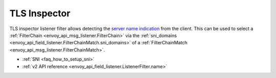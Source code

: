 .. _config_listener_filters_tls_inspector:

TLS Inspector
=============

TLS inspector listener filter allows detecting the
`server name indication <https://en.wikipedia.org/wiki/Server_Name_Indication>`_
from the client. This can be used to select a
:ref:`FilterChain <envoy_api_msg_listener.FilterChain>` via the
:ref:`sni_domains <envoy_api_field_listener.FilterChainMatch.sni_domains>` of
a :ref:`FilterChainMatch <envoy_api_msg_listener.FilterChainMatch>`.

* :ref:`SNI <faq_how_to_setup_sni>`
* :ref:`v2 API reference <envoy_api_field_listener.ListenerFilter.name>`
